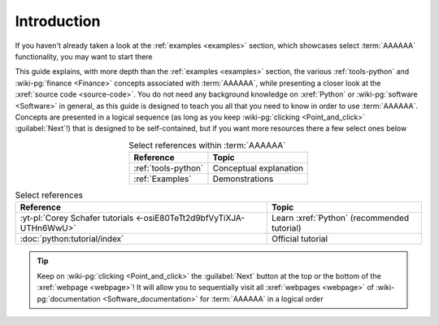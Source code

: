 .. 0.3.0

.. _user-intro:

############
Introduction
############

If you haven't already taken a look at the :ref:`examples <examples>`
section, which showcases select :term:`AAAAAA` functionality, you may want to
start there

This guide explains, with more depth than the
:ref:`examples <examples>` section, the various :ref:`tools-python` and
:wiki-pg:`finance <Finance>` concepts associated with :term:`AAAAAA`, while
presenting a closer look at the :xref:`source code <source-code>`. You do not
need any background knowledge on :xref:`Python` or
:wiki-pg:`software <Software>` in general, as this guide is designed to teach
you all that you need to know in order to use :term:`AAAAAA`. Concepts are
presented in a logical sequence (as long as you keep
:wiki-pg:`clicking <Point_and_click>` :guilabel:`Next`!) that is designed to
be self-contained, but if you want more resources there a few select ones below

.. csv-table:: Select references within :term:`AAAAAA`
   :align: center
   :header: Reference, Topic

   :ref:`tools-python`, Conceptual explanation
   :ref:`Examples`, Demonstrations

.. csv-table:: Select references
   :align: center
   :header: Reference, Topic

   :yt-pl:`Corey Schafer tutorials <-osiE80TeTt2d9bfVyTiXJA-UTHn6WwU>`, "Learn
   :xref:`Python` (recommended tutorial)"
   :doc:`python:tutorial/index`, Official tutorial

.. tip::

   Keep on :wiki-pg:`clicking <Point_and_click>` the :guilabel:`Next` button
   at the top or the bottom of the :xref:`webpage <webpage>`! It will allow you
   to sequentially visit all :xref:`webpages <webpage>` of
   :wiki-pg:`documentation <Software_documentation>` for :term:`AAAAAA`
   in a logical order
